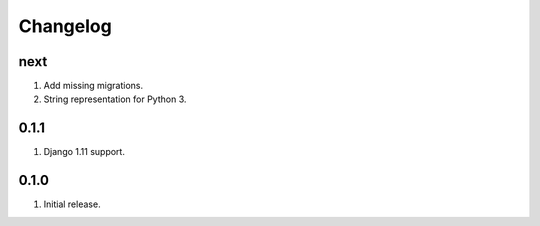 Changelog
=========

next
----
#. Add missing migrations.
#. String representation for Python 3.

0.1.1
-----
#. Django 1.11 support.

0.1.0
-----
#. Initial release.

